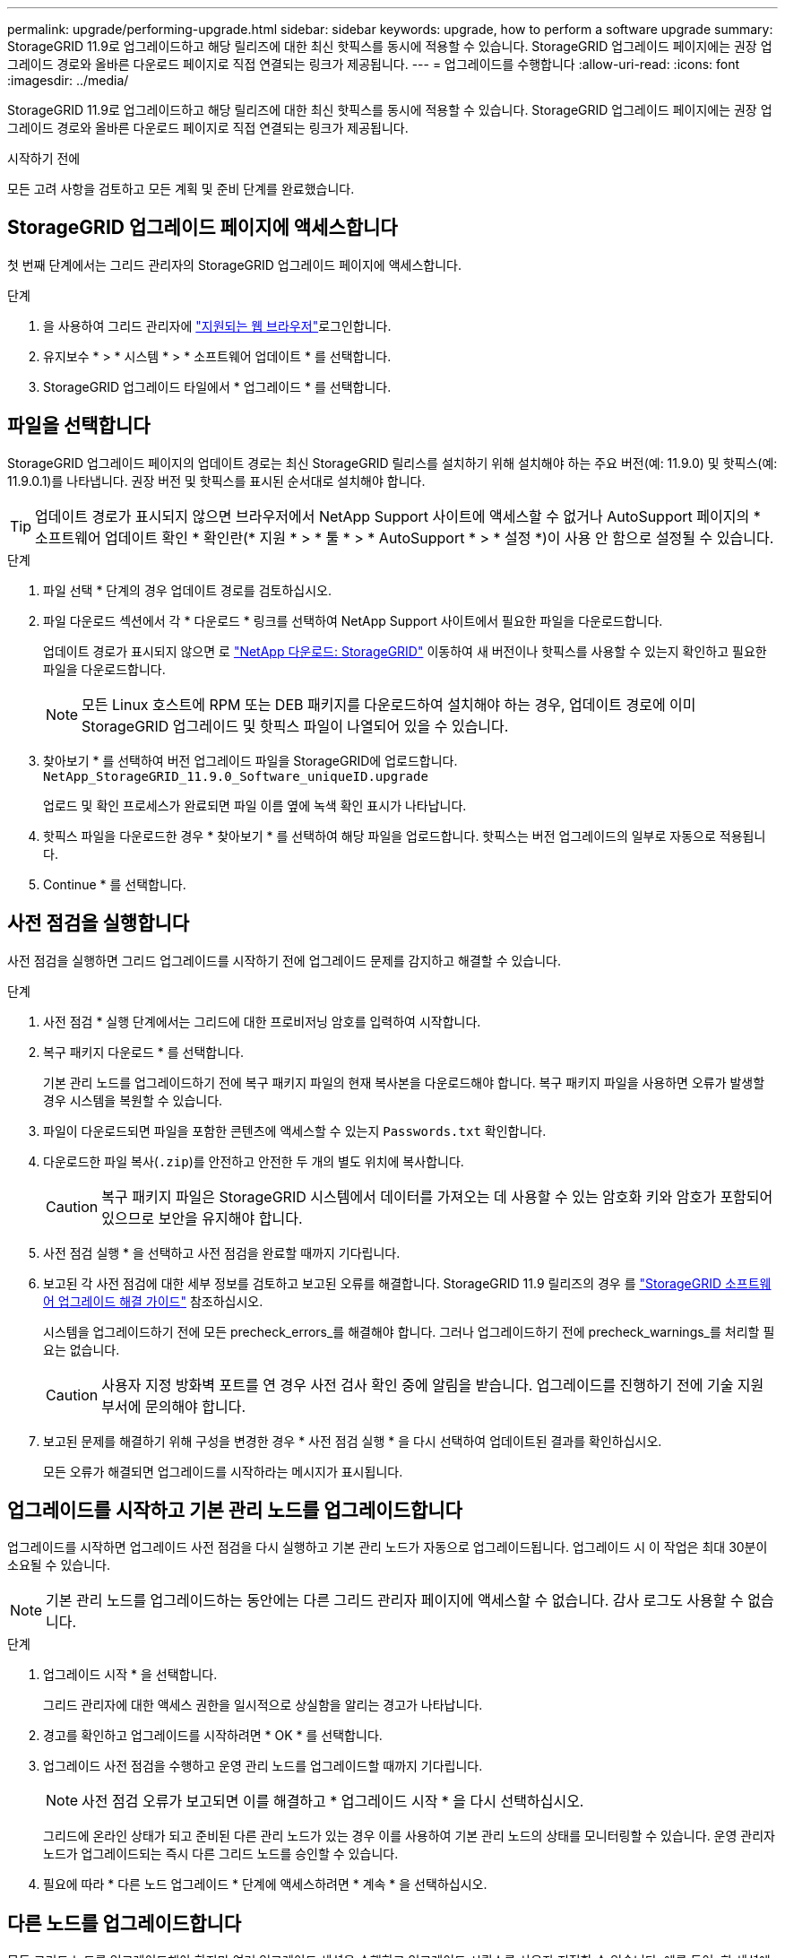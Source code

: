 ---
permalink: upgrade/performing-upgrade.html 
sidebar: sidebar 
keywords: upgrade, how to perform a software upgrade 
summary: StorageGRID 11.9로 업그레이드하고 해당 릴리즈에 대한 최신 핫픽스를 동시에 적용할 수 있습니다. StorageGRID 업그레이드 페이지에는 권장 업그레이드 경로와 올바른 다운로드 페이지로 직접 연결되는 링크가 제공됩니다. 
---
= 업그레이드를 수행합니다
:allow-uri-read: 
:icons: font
:imagesdir: ../media/


[role="lead"]
StorageGRID 11.9로 업그레이드하고 해당 릴리즈에 대한 최신 핫픽스를 동시에 적용할 수 있습니다. StorageGRID 업그레이드 페이지에는 권장 업그레이드 경로와 올바른 다운로드 페이지로 직접 연결되는 링크가 제공됩니다.

.시작하기 전에
모든 고려 사항을 검토하고 모든 계획 및 준비 단계를 완료했습니다.



== StorageGRID 업그레이드 페이지에 액세스합니다

첫 번째 단계에서는 그리드 관리자의 StorageGRID 업그레이드 페이지에 액세스합니다.

.단계
. 을 사용하여 그리드 관리자에 link:../admin/web-browser-requirements.html["지원되는 웹 브라우저"]로그인합니다.
. 유지보수 * > * 시스템 * > * 소프트웨어 업데이트 * 를 선택합니다.
. StorageGRID 업그레이드 타일에서 * 업그레이드 * 를 선택합니다.




== 파일을 선택합니다

StorageGRID 업그레이드 페이지의 업데이트 경로는 최신 StorageGRID 릴리스를 설치하기 위해 설치해야 하는 주요 버전(예: 11.9.0) 및 핫픽스(예: 11.9.0.1)를 나타냅니다. 권장 버전 및 핫픽스를 표시된 순서대로 설치해야 합니다.


TIP: 업데이트 경로가 표시되지 않으면 브라우저에서 NetApp Support 사이트에 액세스할 수 없거나 AutoSupport 페이지의 * 소프트웨어 업데이트 확인 * 확인란(* 지원 * > * 툴 * > * AutoSupport * > * 설정 *)이 사용 안 함으로 설정될 수 있습니다.

.단계
. 파일 선택 * 단계의 경우 업데이트 경로를 검토하십시오.
. 파일 다운로드 섹션에서 각 * 다운로드 * 링크를 선택하여 NetApp Support 사이트에서 필요한 파일을 다운로드합니다.
+
업데이트 경로가 표시되지 않으면 로 https://mysupport.netapp.com/site/products/all/details/storagegrid/downloads-tab["NetApp 다운로드: StorageGRID"^] 이동하여 새 버전이나 핫픽스를 사용할 수 있는지 확인하고 필요한 파일을 다운로드합니다.

+

NOTE: 모든 Linux 호스트에 RPM 또는 DEB 패키지를 다운로드하여 설치해야 하는 경우, 업데이트 경로에 이미 StorageGRID 업그레이드 및 핫픽스 파일이 나열되어 있을 수 있습니다.

. 찾아보기 * 를 선택하여 버전 업그레이드 파일을 StorageGRID에 업로드합니다. `NetApp_StorageGRID_11.9.0_Software_uniqueID.upgrade`
+
업로드 및 확인 프로세스가 완료되면 파일 이름 옆에 녹색 확인 표시가 나타납니다.

. 핫픽스 파일을 다운로드한 경우 * 찾아보기 * 를 선택하여 해당 파일을 업로드합니다. 핫픽스는 버전 업그레이드의 일부로 자동으로 적용됩니다.
. Continue * 를 선택합니다.




== 사전 점검을 실행합니다

사전 점검을 실행하면 그리드 업그레이드를 시작하기 전에 업그레이드 문제를 감지하고 해결할 수 있습니다.

.단계
. 사전 점검 * 실행 단계에서는 그리드에 대한 프로비저닝 암호를 입력하여 시작합니다.
. 복구 패키지 다운로드 * 를 선택합니다.
+
기본 관리 노드를 업그레이드하기 전에 복구 패키지 파일의 현재 복사본을 다운로드해야 합니다. 복구 패키지 파일을 사용하면 오류가 발생할 경우 시스템을 복원할 수 있습니다.

. 파일이 다운로드되면 파일을 포함한 콘텐츠에 액세스할 수 있는지 `Passwords.txt` 확인합니다.
. 다운로드한 파일 복사(`.zip`)를 안전하고 안전한 두 개의 별도 위치에 복사합니다.
+

CAUTION: 복구 패키지 파일은 StorageGRID 시스템에서 데이터를 가져오는 데 사용할 수 있는 암호화 키와 암호가 포함되어 있으므로 보안을 유지해야 합니다.

. 사전 점검 실행 * 을 선택하고 사전 점검을 완료할 때까지 기다립니다.
. 보고된 각 사전 점검에 대한 세부 정보를 검토하고 보고된 오류를 해결합니다. StorageGRID 11.9 릴리즈의 경우 를 https://kb.netapp.com/hybrid/StorageGRID/Maintenance/StorageGRID_11.9_software_upgrade_resolution_guide["StorageGRID 소프트웨어 업그레이드 해결 가이드"^] 참조하십시오.
+
시스템을 업그레이드하기 전에 모든 precheck_errors_를 해결해야 합니다. 그러나 업그레이드하기 전에 precheck_warnings_를 처리할 필요는 없습니다.

+

CAUTION: 사용자 지정 방화벽 포트를 연 경우 사전 검사 확인 중에 알림을 받습니다. 업그레이드를 진행하기 전에 기술 지원 부서에 문의해야 합니다.

. 보고된 문제를 해결하기 위해 구성을 변경한 경우 * 사전 점검 실행 * 을 다시 선택하여 업데이트된 결과를 확인하십시오.
+
모든 오류가 해결되면 업그레이드를 시작하라는 메시지가 표시됩니다.





== 업그레이드를 시작하고 기본 관리 노드를 업그레이드합니다

업그레이드를 시작하면 업그레이드 사전 점검을 다시 실행하고 기본 관리 노드가 자동으로 업그레이드됩니다. 업그레이드 시 이 작업은 최대 30분이 소요될 수 있습니다.


NOTE: 기본 관리 노드를 업그레이드하는 동안에는 다른 그리드 관리자 페이지에 액세스할 수 없습니다. 감사 로그도 사용할 수 없습니다.

.단계
. 업그레이드 시작 * 을 선택합니다.
+
그리드 관리자에 대한 액세스 권한을 일시적으로 상실함을 알리는 경고가 나타납니다.

. 경고를 확인하고 업그레이드를 시작하려면 * OK * 를 선택합니다.
. 업그레이드 사전 점검을 수행하고 운영 관리 노드를 업그레이드할 때까지 기다립니다.
+

NOTE: 사전 점검 오류가 보고되면 이를 해결하고 * 업그레이드 시작 * 을 다시 선택하십시오.

+
그리드에 온라인 상태가 되고 준비된 다른 관리 노드가 있는 경우 이를 사용하여 기본 관리 노드의 상태를 모니터링할 수 있습니다. 운영 관리자 노드가 업그레이드되는 즉시 다른 그리드 노드를 승인할 수 있습니다.

. 필요에 따라 * 다른 노드 업그레이드 * 단계에 액세스하려면 * 계속 * 을 선택하십시오.




== 다른 노드를 업그레이드합니다

모든 그리드 노드를 업그레이드해야 하지만 여러 업그레이드 세션을 수행하고 업그레이드 시퀀스를 사용자 지정할 수 있습니다. 예를 들어, 한 세션에서 사이트 A의 노드를 업그레이드한 다음 이후 세션에서 사이트 B의 노드를 업그레이드할 수 있습니다. 둘 이상의 세션에서 업그레이드를 수행하도록 선택한 경우 모든 노드가 업그레이드될 때까지 새 기능을 사용할 수 없습니다.

노드 업그레이드 순서가 중요한 경우, 노드 또는 노드 그룹을 한 번에 하나씩 승인하고 다음 노드 또는 노드 그룹을 승인하기 전에 각 노드에서 업그레이드가 완료될 때까지 기다리십시오.


NOTE: 그리드 노드에서 업그레이드가 시작되면 해당 노드의 서비스가 중지됩니다. 나중에 그리드 노드가 재부팅됩니다. 노드와 통신하는 클라이언트 애플리케이션의 서비스 중단을 방지하기 위해 노드를 중지 및 재부팅할 준비가 되어 있는지 확실하지 않은 경우 노드에 대한 업그레이드를 승인하지 마십시오. 필요에 따라 유지 보수 기간을 예약하거나 고객에게 알립니다.

.단계
. 다른 노드 업그레이드 * 단계에서는 전체 업그레이드를 위한 시작 시간과 각 주요 업그레이드 작업의 상태를 제공하는 요약을 검토하십시오.
+
** * 업그레이드 서비스 시작 * 은 첫 번째 업그레이드 작업입니다. 이 작업 중에 소프트웨어 파일이 그리드 노드로 배포되고 각 노드에서 업그레이드 서비스가 시작됩니다.
** 업그레이드 서비스 시작 * 작업이 완료되면 * 다른 그리드 노드 업그레이드 * 작업이 시작되고 복구 패키지의 새 복사본을 다운로드하라는 메시지가 표시됩니다.


. 메시지가 표시되면 프로비저닝 암호를 입력하고 복구 패키지의 새 복사본을 다운로드합니다.
+

CAUTION: 기본 관리 노드를 업그레이드한 후 복구 패키지 파일의 새 복사본을 다운로드해야 합니다. 복구 패키지 파일을 사용하면 오류가 발생할 경우 시스템을 복원할 수 있습니다.

. 각 노드 유형에 대한 상태 테이블을 검토합니다. 비기본 관리 노드, 게이트웨이 노드 및 스토리지 노드에 대한 테이블이 있습니다.
+
그리드 노드는 테이블이 처음 나타날 때 다음 단계 중 하나일 수 있습니다.

+
** 업그레이드 포장 풀기
** 다운로드 중입니다
** 승인을 기다리는 중입니다


. [[approval-step]] 업그레이드할 그리드 노드를 선택할 준비가 되었을 때(또는 선택한 노드의 승인을 취소할 필요가 있는 경우) 다음 지침을 따르십시오.
+
[cols="1a,1a"]
|===
| 작업 | 지침 


 a| 
특정 사이트의 모든 노드와 같이 승인할 특정 노드를 검색합니다
 a| 
검색 문자열을 * 검색 * 필드에 입력합니다



 a| 
업그레이드할 모든 노드를 선택합니다
 a| 
Approve all nodes * 를 선택합니다



 a| 
업그레이드할 유형이 동일한 모든 노드(예: 모든 스토리지 노드)를 선택합니다.
 a| 
노드 유형에 대해 * Approve All * (모두 승인) 버튼을 선택합니다

동일한 유형의 노드를 두 개 이상 승인하는 경우 노드는 한 번에 하나씩 업그레이드됩니다.



 a| 
업그레이드할 개별 노드를 선택합니다
 a| 
노드에 대해 * Approve * (승인 *) 버튼을 선택합니다



 a| 
선택한 모든 노드에서 업그레이드를 연기합니다
 a| 
모든 노드 * 승인 취소 를 선택합니다



 a| 
같은 유형의 선택한 모든 노드에서 업그레이드를 연기합니다
 a| 
노드 유형에 대해 * Unap증전 * 버튼을 선택합니다



 a| 
개별 노드의 업그레이드를 연기합니다
 a| 
노드에 대해 * Unap증정하기 * 버튼을 선택합니다

|===
. 승인된 노드가 다음 업그레이드 단계를 진행할 때까지 기다립니다.
+
** 승인되어 업그레이드 대기 중입니다
** 서비스를 중지하는 중입니다
+

NOTE: 스테이지가 * 서비스 중지 * 에 도달하면 노드를 제거할 수 없습니다. Unap증서 * 버튼이 비활성화됩니다.

** 컨테이너를 중지하는 중입니다
** Docker 이미지를 정리하는 중입니다
** 기본 OS 패키지를 업그레이드 중입니다
+

NOTE: 어플라이언스 노드가 이 단계에 도달하면 어플라이언스의 StorageGRID 어플라이언스 설치 프로그램 소프트웨어가 업데이트됩니다. 이러한 자동 프로세스를 통해 StorageGRID 어플라이언스 설치 프로그램 버전이 StorageGRID 소프트웨어 버전과 동기화된 상태로 유지됩니다.

** 재부팅 중입니다
+

NOTE: 펌웨어 및 BIOS를 업그레이드하기 위해 일부 어플라이언스 모델이 여러 번 재부팅될 수 있습니다.

** 재부팅 후 단계 수행
** 서비스를 시작하는 중입니다
** 완료


. 모든 그리드 노드가 업그레이드될 때까지 필요한 만큼 를 <<approval-step,승인 단계>>반복합니다.




== 업그레이드를 완료합니다

모든 그리드 노드가 업그레이드 단계를 완료하면 * 다른 그리드 노드 업그레이드 * 작업이 완료된 것으로 표시됩니다. 나머지 업그레이드 작업은 백그라운드에서 자동으로 수행됩니다.

.단계
. 기능 활성화 * 작업이 완료되면(빠르게 발생) 업그레이드된 StorageGRID 버전에서 를 사용할 수 있습니다link:whats-new.html["새로운 기능"].
. 업그레이드 데이터베이스 * 작업 중에 업그레이드 프로세스에서는 각 노드를 검사하여 Cassandra 데이터베이스를 업데이트할 필요가 없는지 확인합니다.
+

NOTE: StorageGRID 11.8에서 11.9로 업그레이드할 때는 Cassandra 데이터베이스를 업그레이드할 필요가 없습니다. 하지만 Cassandra 서비스는 각 스토리지 노드에서 중지했다가 다시 시작됩니다. 향후 StorageGRID 기능 릴리즈를 위해 Cassandra 데이터베이스 업데이트 단계를 완료하는 데 며칠이 걸릴 수 있습니다.

. 데이터베이스 업그레이드 * 작업이 완료되면 * 최종 업그레이드 단계 * 가 완료될 때까지 몇 분 정도 기다립니다.
. 최종 업그레이드 단계 * 가 완료되면 업그레이드가 완료됩니다. 첫 번째 단계인 * 파일 선택 * 이 녹색 성공 배너와 함께 다시 표시됩니다.
. 그리드 작업이 정상으로 돌아갔는지 확인합니다.
+
.. 서비스가 정상적으로 작동하고 있으며 예기치 않은 경고가 없는지 확인합니다.
.. StorageGRID 시스템에 대한 클라이언트 연결이 예상대로 작동하고 있는지 확인합니다.



